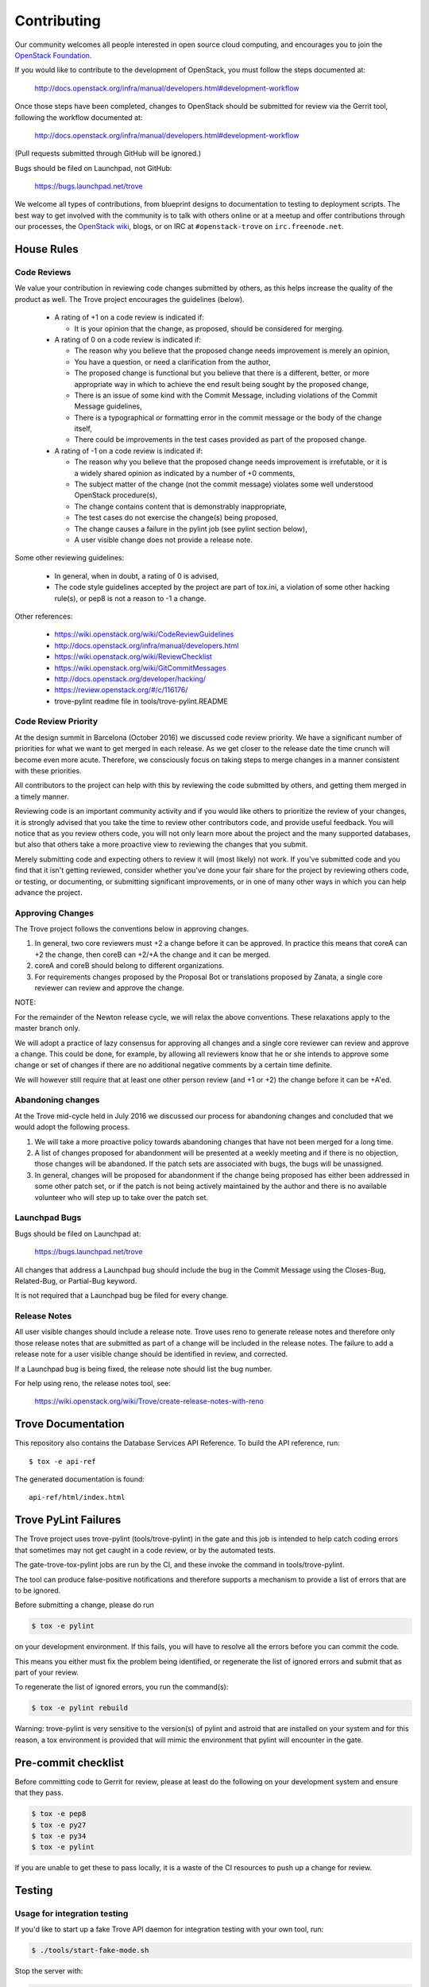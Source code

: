 ============
Contributing
============

Our community welcomes all people interested in open source cloud
computing, and encourages you to join the `OpenStack Foundation
<http://www.openstack.org/join>`_.

If you would like to contribute to the development of OpenStack,
you must follow the steps documented at:

   http://docs.openstack.org/infra/manual/developers.html#development-workflow

Once those steps have been completed, changes to OpenStack
should be submitted for review via the Gerrit tool, following
the workflow documented at:

   http://docs.openstack.org/infra/manual/developers.html#development-workflow

(Pull requests submitted through GitHub will be ignored.)

Bugs should be filed on Launchpad, not GitHub:

   https://bugs.launchpad.net/trove

We welcome all types of contributions, from blueprint designs to
documentation to testing to deployment scripts. The best way to get
involved with the community is to talk with others online or at a
meetup and offer contributions through our processes, the `OpenStack
wiki <http://wiki.openstack.org>`_, blogs, or on IRC at
``#openstack-trove`` on ``irc.freenode.net``.


House Rules
===========

Code Reviews
------------

We value your contribution in reviewing code changes submitted by
others, as this helps increase the quality of the product as well.
The Trove project encourages the guidelines (below).

   - A rating of +1 on a code review is indicated if:

     * It is your opinion that the change, as proposed, should be
       considered for merging.

   - A rating of 0 on a code review is indicated if:

     * The reason why you believe that the proposed change needs
       improvement is merely an opinion,
     * You have a question, or need a clarification from the author,
     * The proposed change is functional but you believe that there is
       a different, better, or more appropriate way in which to
       achieve the end result being sought by the proposed change,
     * There is an issue of some kind with the Commit Message,
       including violations of the Commit Message guidelines,
     * There is a typographical or formatting error in the commit
       message or the body of the change itself,
     * There could be improvements in the test cases provided as part
       of the proposed change.


   - A rating of -1 on a code review is indicated if:

     * The reason why you believe that the proposed change needs
       improvement is irrefutable, or it is a widely shared opinion as
       indicated by a number of +0 comments,
     * The subject matter of the change (not the commit message)
       violates some well understood OpenStack procedure(s),
     * The change contains content that is demonstrably inappropriate,
     * The test cases do not exercise the change(s) being proposed,
     * The change causes a failure in the pylint job (see pylint
       section below),
     * A user visible change does not provide a release note.

Some other reviewing guidelines:

   - In general, when in doubt, a rating of 0 is advised,
   - The code style guidelines accepted by the project are part of
     tox.ini, a violation of some other hacking rule(s), or pep8 is
     not a reason to -1 a change.

Other references:

   - https://wiki.openstack.org/wiki/CodeReviewGuidelines
   - http://docs.openstack.org/infra/manual/developers.html
   - https://wiki.openstack.org/wiki/ReviewChecklist
   - https://wiki.openstack.org/wiki/GitCommitMessages
   - http://docs.openstack.org/developer/hacking/
   - https://review.openstack.org/#/c/116176/
   - trove-pylint readme file in tools/trove-pylint.README

Code Review Priority
--------------------

At the design summit in Barcelona (October 2016) we discussed code
review priority. We have a significant number of priorities for what
we want to get merged in each release. As we get closer to the release
date the time crunch will become even more acute. Therefore, we
consciously focus on taking steps to merge changes in a manner
consistent with these priorities.

All contributors to the project can help with this by reviewing the
code submitted by others, and getting them merged in a timely
manner.

Reviewing code is an important community activity and if you would
like others to prioritize the review of your changes, it is strongly
advised that you take the time to review other contributors code, and
provide useful feedback. You will notice that as you review others
code, you will not only learn more about the project and the many
supported databases, but also that others take a more proactive view
to reviewing the changes that you submit.

Merely submitting code and expecting others to review it will (most
likely) not work. If you've submitted code and you find that it isn't
getting reviewed, consider whether you've done your fair share for the
project by reviewing others code, or testing, or documenting, or
submitting significant improvements, or in one of many other ways in
which you can help advance the project.

Approving Changes
-----------------

The Trove project follows the conventions below in approving changes.

1. In general, two core reviewers must +2 a change before it can be
   approved. In practice this means that coreA can +2 the change, then
   coreB can +2/+A the change and it can be merged.

2. coreA and coreB should belong to different organizations.

3. For requirements changes proposed by the Proposal Bot or
   translations proposed by Zanata, a single core reviewer can review
   and approve the change.

NOTE:

For the remainder of the Newton release cycle, we will relax the above
conventions. These relaxations apply to the master branch only.

We will adopt a practice of lazy consensus for approving all changes
and a single core reviewer can review and approve a change. This could
be done, for example, by allowing all reviewers know that he or she
intends to approve some change or set of changes if there are no
additional negative comments by a certain time definite.

We will however still require that at least one other person review
(and +1 or +2) the change before it can be +A'ed.

Abandoning changes
------------------

At the Trove mid-cycle held in July 2016 we discussed our process for
abandoning changes and concluded that we would adopt the following
process.

1. We will take a more proactive policy towards abandoning changes
   that have not been merged for a long time.

2. A list of changes proposed for abandonment will be presented at a
   weekly meeting and if there is no objection, those changes will be
   abandoned. If the patch sets are associated with bugs, the bugs
   will be unassigned.

3. In general, changes will be proposed for abandonment if the change
   being proposed has either been addressed in some other patch set,
   or if the patch is not being actively maintained by the author and
   there is no available volunteer who will step up to take over the
   patch set.

Launchpad Bugs
--------------

Bugs should be filed on Launchpad at:

    https://bugs.launchpad.net/trove

All changes that address a Launchpad bug should include the bug in the
Commit Message using the Closes-Bug, Related-Bug, or Partial-Bug keyword.

It is not required that a Launchpad bug be filed for every change.

Release Notes
-------------

All user visible changes should include a release note. Trove uses
reno to generate release notes and therefore only those release notes
that are submitted as part of a change will be included in the release
notes. The failure to add a release note for a user visible change
should be identified in review, and corrected.

If a Launchpad bug is being fixed, the release note should list the
bug number.

For help using reno, the release notes tool, see:

    https://wiki.openstack.org/wiki/Trove/create-release-notes-with-reno

Trove Documentation
===================

This repository also contains the Database Services API Reference.
To build the API reference, run::

    $ tox -e api-ref

The generated documentation is found::

    api-ref/html/index.html

Trove PyLint Failures
=====================

The Trove project uses trove-pylint (tools/trove-pylint) in the gate
and this job is intended to help catch coding errors that sometimes
may not get caught in a code review, or by the automated tests.

The gate-trove-tox-pylint jobs are run by the CI, and these invoke the
command in tools/trove-pylint.

The tool can produce false-positive notifications and therefore
supports a mechanism to provide a list of errors that are to be
ignored.

Before submitting a change, please do run

.. code-block:: bash

    $ tox -e pylint

on your development environment. If this fails, you will have to
resolve all the errors before you can commit the code.

This means you either must fix the problem being identified, or
regenerate the list of ignored errors and submit that as part of your
review.

To regenerate the list of ignored errors, you run the command(s):

.. code-block:: bash

    $ tox -e pylint rebuild

Warning: trove-pylint is very sensitive to the version(s) of pylint
and astroid that are installed on your system and for this reason, a
tox environment is provided that will mimic the environment that
pylint will encounter in the gate.

Pre-commit checklist
====================

Before committing code to Gerrit for review, please at least do the
following on your development system and ensure that they pass.

.. code-block:: bash

    $ tox -e pep8
    $ tox -e py27
    $ tox -e py34
    $ tox -e pylint

If you are unable to get these to pass locally, it is a waste of the
CI resources to push up a change for review.


Testing
=======

Usage for integration testing
-----------------------------

If you'd like to start up a fake Trove API daemon for integration testing
with your own tool, run:

.. code-block:: bash

    $ ./tools/start-fake-mode.sh

Stop the server with:

.. code-block:: bash

    $ ./tools/stop-fake-mode.sh

Tests
-----

To run all tests and PEP8, run tox, like so:

.. code-block:: bash

    $ tox

To run just the tests for Python 2.7, run:

.. code-block:: bash

    $ tox -epy27

To run just PEP8, run:

.. code-block:: bash

    $ tox -epep8

To generate a coverage report,run:

.. code-block:: bash

    $ tox -ecover

(note: on some boxes, the results may not be accurate unless you run it twice)

If you want to run only the tests in one file you can use testtools e.g.

.. code-block:: bash

    $ python -m testtools.run trove.tests.unittests.python.module.path

Note that some unit tests can use an existing database. The script
``tools/test-setup.sh`` sets up the database for CI jobs and can be
used for local setup.
